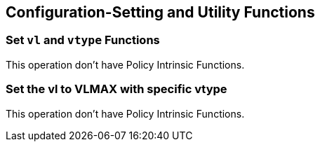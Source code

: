 
== Configuration-Setting and Utility Functions

[[set-vl-and-vtype]]
=== Set `vl` and `vtype` Functions
This operation don't have Policy Intrinsic Functions.

[[set-vl-to-vlmax-with-specific-vtype]]
=== Set the vl to VLMAX with specific vtype
This operation don't have Policy Intrinsic Functions.
